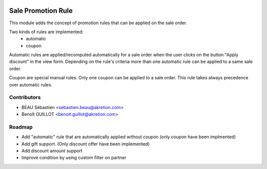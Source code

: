 .. image:: https://img.shields.io/badge/licence-AGPL--3-blue.svg
   :target: http://www.gnu.org/licenses/agpl-3.0-standalone.html
   :alt: License: AGPL-3

===================
Sale Promotion Rule
===================

This module adds the concept of promotion rules that can be applied on the sale
order.

Two kinds of rules are implemented:
 * automatic
 * coupon

Automatic rules are applied/recomputed automatically for a sale order when the
user clicks on the button "Apply discount" in the view form. Depending on the
rule's criteria more than one automatic rule can be applied to a same sale
order.

Coupon are special manual rules. Only one coupon can be applied to a
sale order. This rule takes always precedence over automatic rules.


.. image:: sale_promotion_rule/static/description/promotion_rule.png
   :alt: .
.. image:: static/description/promotion_rule.png
   :alt: .


Contributors
------------

* BEAU Sébastien <sebastien.beau@akretion.com>
* Benoît GUILLOT <benoit.guillot@akretion.com>


Roadmap
----------

* Add "automatic" rule that are automatically applied without coupon (only coupon have been implmented)
* Add gift support. (Only discount offer have been implemented)
* Add discount amount support
* Improve condition by using custom filter on partner
